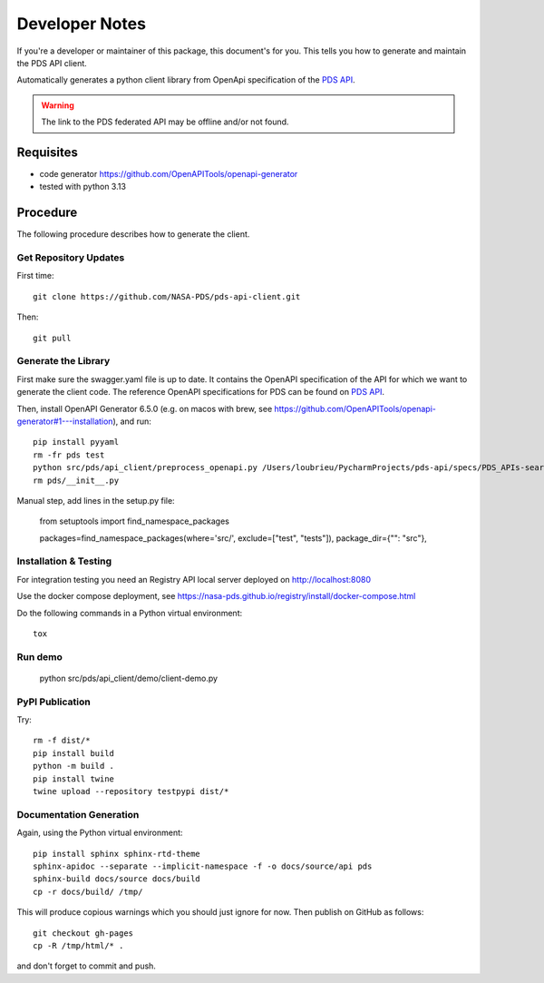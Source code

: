 Developer Notes
===============

If you're a developer or maintainer of this package, this document's for you.
This tells you how to generate and maintain the PDS API client.

Automatically generates a python client library from OpenApi specification of the `PDS API`_.

.. warning:: The link to the PDS federated API may be offline and/or not found.


Requisites
----------

• code generator https://github.com/OpenAPITools/openapi-generator
• tested with python 3.13
  

Procedure
---------

The following procedure describes how to generate the client.


Get Repository Updates
~~~~~~~~~~~~~~~~~~~~~~

First time::

    git clone https://github.com/NASA-PDS/pds-api-client.git

Then::

    git pull


Generate the Library
~~~~~~~~~~~~~~~~~~~~
First make sure the swagger.yaml file is up to date. It contains the OpenAPI specification of the API for which we want to generate the client code.
The reference OpenAPI specifications for PDS can be found on `PDS API`_.

Then, install OpenAPI Generator 6.5.0 (e.g. on macos with brew, see https://github.com/OpenAPITools/openapi-generator#1---installation), and run::

    pip install pyyaml
    rm -fr pds test
    python src/pds/api_client/preprocess_openapi.py /Users/loubrieu/PycharmProjects/pds-api/specs/PDS_APIs-search-1.1.1-swagger.yaml --version 1.3.0
    rm pds/__init__.py

Manual step, add lines in the setup.py file:

    from setuptools import find_namespace_packages

    packages=find_namespace_packages(where='src/', exclude=["test", "tests"]),
    package_dir={"": "src"},


Installation & Testing
~~~~~~~~~~~~~~~~~~~~~~~
For integration testing you need an Registry API local server deployed on http://localhost:8080

Use the docker compose deployment, see https://nasa-pds.github.io/registry/install/docker-compose.html

Do the following commands in a Python virtual environment::

    tox


Run demo
~~~~~~~~~

    python src/pds/api_client/demo/client-demo.py


PyPI Publication
~~~~~~~~~~~~~~~~

Try::

    rm -f dist/*
    pip install build
    python -m build .
    pip install twine
    twine upload --repository testpypi dist/*


Documentation Generation
~~~~~~~~~~~~~~~~~~~~~~~~

Again, using the Python virtual environment::

    pip install sphinx sphinx-rtd-theme
    sphinx-apidoc --separate --implicit-namespace -f -o docs/source/api pds
    sphinx-build docs/source docs/build
    cp -r docs/build/ /tmp/

This will produce copious warnings which you should just ignore for now. Then
publish on GitHub as follows::

    git checkout gh-pages
    cp -R /tmp/html/* . 

and don't forget to commit and push.


.. References:
.. _`PDS API`: https://nasa-pds.github.io/pds-api/specifications.html
